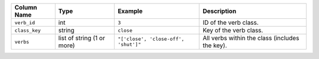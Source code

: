 +---------------+----------------------------+--------------------------------------+------------------------------------------------+
| Column Name   | Type                       | Example                              | Description                                    |
+===============+============================+======================================+================================================+
| ``verb_id``   | int                        | ``3``                                | ID of the verb class.                          |
+---------------+----------------------------+--------------------------------------+------------------------------------------------+
| ``class_key`` | string                     | ``close``                            | Key of the verb class.                         |
+---------------+----------------------------+--------------------------------------+------------------------------------------------+
| ``verbs``     | list of string (1 or more) | ``"['close', 'close-off', 'shut']"`` | All verbs within the class (includes the key). |
+---------------+----------------------------+--------------------------------------+------------------------------------------------+
